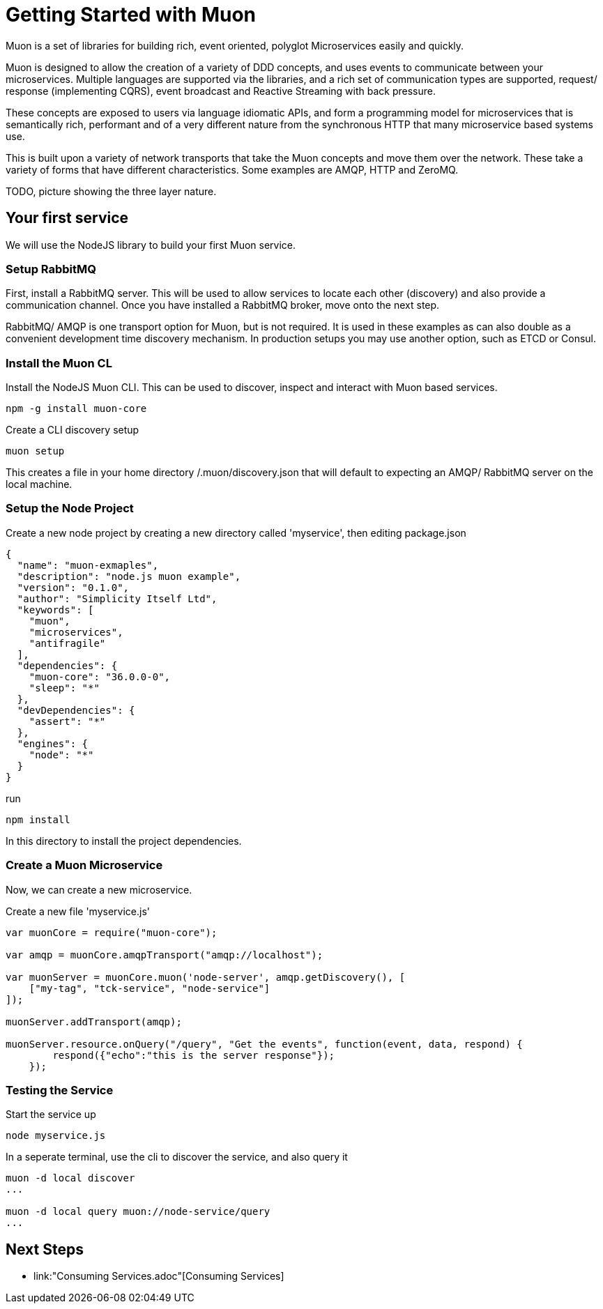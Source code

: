 
# Getting Started with Muon

Muon is a set of libraries for building rich, event oriented, polyglot Microservices easily and quickly.

Muon is designed to allow the creation of a variety of DDD concepts, and uses events to communicate between your microservices.  Multiple languages are supported via the libraries, and a rich set of communication types are supported, request/ response (implementing CQRS), event broadcast and Reactive Streaming with back pressure.

These concepts are exposed to users via language idiomatic APIs, and form a programming model for microservices that is semantically rich, performant and of a very different nature from the synchronous HTTP that many microservice based systems use.

This is built upon a variety of network transports that take the Muon concepts and move them over the network. These take a variety of forms that have different characteristics. Some examples are AMQP, HTTP and ZeroMQ.

TODO, picture showing the three layer nature.

## Your first service

We will use the NodeJS library to build your first Muon service.

### Setup RabbitMQ

First, install a RabbitMQ server. This will be used to allow services to locate each other (discovery) and also provide a communication channel.  Once you have installed a RabbitMQ broker, move onto the next step.

RabbitMQ/ AMQP is one transport option for Muon, but is not required. It is used in these examples as can also double as a convenient development time discovery mechanism. In production setups you may use another option, such as ETCD or Consul.

### Install the Muon CL

Install the NodeJS Muon CLI. This can be used to discover, inspect and interact with Muon based services.

```
npm -g install muon-core
```

Create a CLI discovery setup 
```
muon setup
```

This creates a file in your home directory /.muon/discovery.json that will default to expecting an AMQP/ RabbitMQ server on the local machine.

### Setup the Node Project

Create a new node project by creating a new directory called 'myservice', then editing package.json

```
{
  "name": "muon-exmaples",
  "description": "node.js muon example",
  "version": "0.1.0",
  "author": "Simplicity Itself Ltd",
  "keywords": [
    "muon",
    "microservices",
    "antifragile"
  ],
  "dependencies": {
    "muon-core": "36.0.0-0",
    "sleep": "*"
  },
  "devDependencies": {
    "assert": "*"
  },
  "engines": {
    "node": "*"
  }
}
```

run 

```
npm install 
```

In this directory to install the project dependencies.

### Create a Muon Microservice

Now, we can create a new microservice.

Create a new file 'myservice.js'
```
var muonCore = require("muon-core");

var amqp = muonCore.amqpTransport("amqp://localhost");

var muonServer = muonCore.muon('node-server', amqp.getDiscovery(), [
    ["my-tag", "tck-service", "node-service"]
]);

muonServer.addTransport(amqp);

muonServer.resource.onQuery("/query", "Get the events", function(event, data, respond) {
        respond({"echo":"this is the server response"});
    });
```

### Testing the Service

Start the service up

```
node myservice.js
```

In a seperate terminal, use the cli to discover the service, and also query it

```
muon -d local discover
...

muon -d local query muon://node-service/query
...
```

## Next Steps

* link:"Consuming Services.adoc"[Consuming Services]

